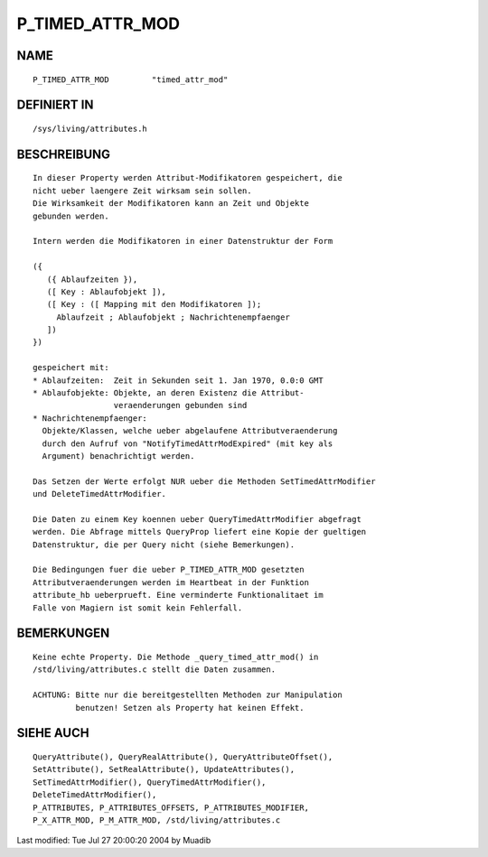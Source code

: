 P_TIMED_ATTR_MOD
================

NAME
----
::

    P_TIMED_ATTR_MOD         "timed_attr_mod"

DEFINIERT IN
------------
::

    /sys/living/attributes.h

BESCHREIBUNG
------------
::

    In dieser Property werden Attribut-Modifikatoren gespeichert, die
    nicht ueber laengere Zeit wirksam sein sollen.
    Die Wirksamkeit der Modifikatoren kann an Zeit und Objekte
    gebunden werden.

    Intern werden die Modifikatoren in einer Datenstruktur der Form

    ({
       ({ Ablaufzeiten }),
       ([ Key : Ablaufobjekt ]),
       ([ Key : ([ Mapping mit den Modifikatoren ]);
         Ablaufzeit ; Ablaufobjekt ; Nachrichtenempfaenger
       ])
    })

    gespeichert mit:
    * Ablaufzeiten:  Zeit in Sekunden seit 1. Jan 1970, 0.0:0 GMT
    * Ablaufobjekte: Objekte, an deren Existenz die Attribut-
                     veraenderungen gebunden sind
    * Nachrichtenempfaenger:
      Objekte/Klassen, welche ueber abgelaufene Attributveraenderung
      durch den Aufruf von "NotifyTimedAttrModExpired" (mit key als
      Argument) benachrichtigt werden.

    Das Setzen der Werte erfolgt NUR ueber die Methoden SetTimedAttrModifier
    und DeleteTimedAttrModifier.

    Die Daten zu einem Key koennen ueber QueryTimedAttrModifier abgefragt
    werden. Die Abfrage mittels QueryProp liefert eine Kopie der gueltigen
    Datenstruktur, die per Query nicht (siehe Bemerkungen).

    Die Bedingungen fuer die ueber P_TIMED_ATTR_MOD gesetzten
    Attributveraenderungen werden im Heartbeat in der Funktion
    attribute_hb ueberprueft. Eine verminderte Funktionalitaet im
    Falle von Magiern ist somit kein Fehlerfall.

BEMERKUNGEN
-----------
::

    Keine echte Property. Die Methode _query_timed_attr_mod() in
    /std/living/attributes.c stellt die Daten zusammen.

    ACHTUNG: Bitte nur die bereitgestellten Methoden zur Manipulation
             benutzen! Setzen als Property hat keinen Effekt.

SIEHE AUCH
----------
::

    QueryAttribute(), QueryRealAttribute(), QueryAttributeOffset(),
    SetAttribute(), SetRealAttribute(), UpdateAttributes(),
    SetTimedAttrModifier(), QueryTimedAttrModifier(),
    DeleteTimedAttrModifier(),
    P_ATTRIBUTES, P_ATTRIBUTES_OFFSETS, P_ATTRIBUTES_MODIFIER,
    P_X_ATTR_MOD, P_M_ATTR_MOD, /std/living/attributes.c

Last modified: Tue Jul 27 20:00:20 2004 by Muadib

